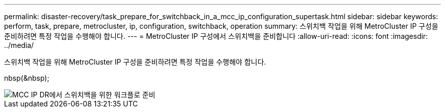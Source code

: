 ---
permalink: disaster-recovery/task_prepare_for_switchback_in_a_mcc_ip_configuration_supertask.html 
sidebar: sidebar 
keywords: perform, task, prepare, metrocluster, ip, configuration, switchback, operation 
summary: 스위치백 작업을 위해 MetroCluster IP 구성을 준비하려면 특정 작업을 수행해야 합니다. 
---
= MetroCluster IP 구성에서 스위치백을 준비합니다
:allow-uri-read: 
:icons: font
:imagesdir: ../media/


[role="lead"]
스위치백 작업을 위해 MetroCluster IP 구성을 준비하려면 특정 작업을 수행해야 합니다.

nbsp(&nbsp);

image::../media/workflow_preparing_for_switchback_in_mcc_ip_dr.gif[MCC IP DR에서 스위치백을 위한 워크플로 준비]
